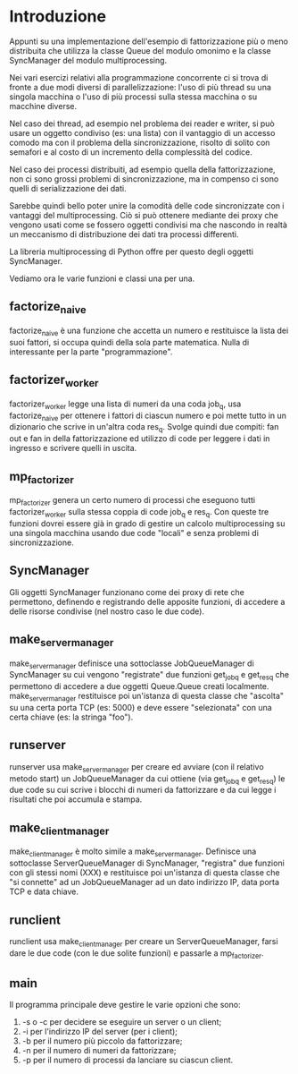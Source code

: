 * Introduzione

  Appunti su una implementazione dell'esempio di fattorizzazione più o
  meno distribuita che utilizza la classe Queue del modulo omonimo e
  la classe SyncManager del modulo multiprocessing.

  Nei vari esercizi relativi alla programmazione concorrente ci si
  trova di fronte a due modi diversi di parallelizzazione: l'uso di
  più thread su una singola macchina o l'uso di più processi sulla
  stessa macchina o su macchine diverse.

  Nel caso dei thread, ad esempio nel problema dei reader e writer, si
  può usare un oggetto condiviso (es: una lista) con il vantaggio di
  un accesso comodo ma con il problema della sincronizzazione, risolto
  di solito con semafori e al costo di un incremento della complessità
  del codice.

  Nel caso dei processi distribuiti, ad esempio quella della
  fattorizzazione, non ci sono grossi problemi di sincronizzazione, ma
  in compenso ci sono quelli di serializzazione dei dati.

  Sarebbe quindi bello poter unire la comodità delle code
  sincronizzate con i vantaggi del multiprocessing.  Ciò si può
  ottenere mediante dei proxy che vengono usati come se fossero
  oggetti condivisi ma che nascondo in realtà un meccanismo di
  distribuzione dei dati tra processi differenti.

  La libreria multiprocessing di Python offre per questo degli oggetti
  SyncManager.

  Vediamo ora le varie funzioni e classi una per una.

** factorize_naive

   factorize_naive è una funzione che accetta un numero e restituisce
   la lista dei suoi fattori, si occupa quindi della sola parte
   matematica. Nulla di interessante per la parte "programmazione".

** factorizer_worker

   factorizer_worker legge una lista di numeri da una coda job_q, usa
   factorize_naive per ottenere i fattori di ciascun numero e poi
   mette tutto in un dizionario che scrive in un'altra coda res_q.
   Svolge quindi due compiti: fan out e fan in della fattorizzazione
   ed utilizzo di code per leggere i dati in ingresso e scrivere
   quelli in uscita.

** mp_factorizer

   mp_factorizer genera un certo numero di processi che eseguono tutti
   factorizer_worker sulla stessa coppia di code job_q e res_q.  Con
   queste tre funzioni dovrei essere già in grado di gestire un
   calcolo multiprocessing su una singola macchina usando due code
   "locali" e senza problemi di sincronizzazione.

** SyncManager

   Gli oggetti SyncManager funzionano come dei proxy di rete che
   permettono, definendo e registrando delle apposite funzioni, di
   accedere a delle risorse condivise (nel nostro caso le due code).

** make_server_manager

   make_server_manager definisce una sottoclasse JobQueueManager di
   SyncManager su cui vengono "registrate" due funzioni get_job_q e
   get_res_q che permettono di accedere a due oggetti Queue.Queue
   creati localmente. make_server_manager restituisce poi un'istanza
   di questa classe che "ascolta" su una certa porta TCP (es: 5000) e
   deve essere "selezionata" con una certa chiave (es: la stringa
   "foo").

** runserver

   runserver usa make_server_manager per creare ed avviare (con il
   relativo metodo start) un JobQueueManager da cui ottiene (via
   get_job_q e get_res_q) le due code su cui scrive i blocchi di
   numeri da fattorizzare e da cui legge i risultati che poi accumula
   e stampa.

** make_client_manager

   make_client_manager è molto simile a make_server_manager. Definisce
   una sottoclasse ServerQueueManager di SyncManager, "registra" due
   funzioni con gli stessi nomi (XXX) e restituisce poi un'istanza di
   questa classe che "si connette" ad un JobQueueManager ad un dato
   indirizzo IP, data porta TCP e data chiave.

** runclient

   runclient usa make_client_manager per creare un ServerQueueManager,
   farsi dare le due code (con le due solite funzioni) e passarle a
   mp_factorizer.

** main

   Il programma principale deve gestire le varie opzioni che sono:

   1) -s o -c per decidere se eseguire un server o un client;
   2) -i per l'indirizzo IP del server (per i client);
   4) -b per il numero più piccolo da fattorizzare;
   5) -n per il numero di numeri da fattorizzare;
   6) -p per il numero di processi da lanciare su ciascun client.

   




   
